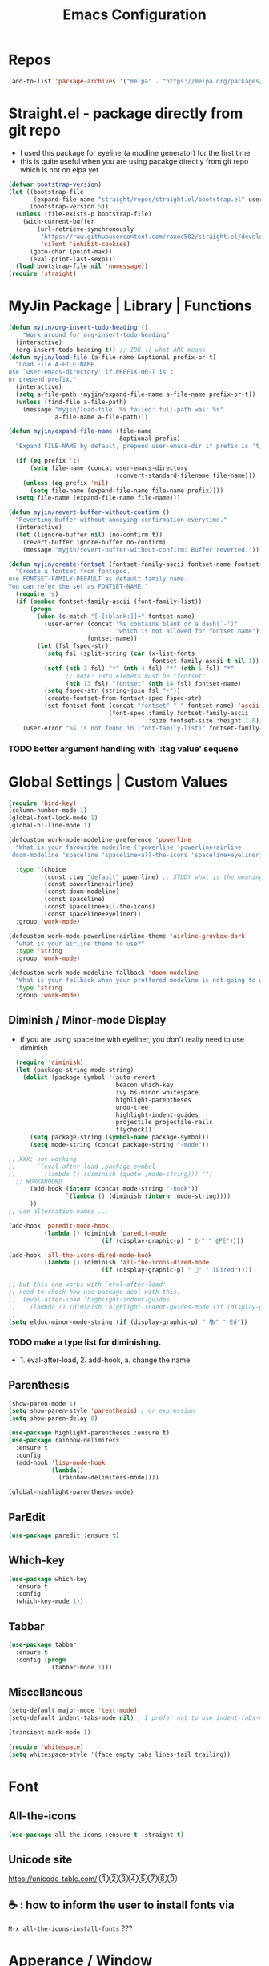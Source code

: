 #+TITLE: Emacs Configuration
#+STARTUP: content nohideblocks align
#+PROPERTY: header-args :comment yes

* Repos
#+BEGIN_SRC emacs-lisp
(add-to-list 'package-archives '("melpa" . "https://melpa.org/packages/"))
#+END_SRC

* Straight.el - package directly from git repo
  :LOGBOOK:
   use every package from straight?
   global ensure mode on use-package vs type everty time :ensure t
  :End:
  - I used this package for eyeliner(a modline generator) for the first time
  - this is quite useful when you are using pacakge directly from git repo which is not on elpa yet
#+BEGIN_SRC emacs-lisp
  (defvar bootstrap-version)
  (let ((bootstrap-file
         (expand-file-name "straight/repos/straight.el/bootstrap.el" user-emacs-directory))
        (bootstrap-version 5))
    (unless (file-exists-p bootstrap-file)
      (with-current-buffer
          (url-retrieve-synchronously
           "https://raw.githubusercontent.com/raxod502/straight.el/develop/install.el"
           'silent 'inhibit-cookies)
        (goto-char (point-max))
        (eval-print-last-sexp)))
    (load bootstrap-file nil 'nomessage))
  (require 'straight)
#+END_SRC

* MyJin Package | Library | Functions
#+BEGIN_SRC emacs-lisp
  (defun myjin/org-insert-todo-heading ()
      "Work around for org-insert-todo-heading"
    (interactive)
    (org-insert-todo-heading t)) ;; IDK :( what ARG means
  (defun myjin/load-file (a-file-name &optional prefix-or-t)
    "Load File A-FILE-NAME.
  use `user-emacs-directory' if PREFIX-OR-T is t.
  or prepend prefix."
    (interactive)
    (setq a-file-path (myjin/expand-file-name a-file-name prefix-or-t))
    (unless (find-file a-file-path)
      (message "myjin/load-file: %s failed: full-path was: %s"
               a-file-name a-file-path)))

  (defun myjin/expand-file-name (file-name
                                 &optional prefix)
    "Expand FILE-NAME by default, prepend user-emacs-dir if prefix is 't, prepend `PREFIX' if given."

    (if (eq prefix 't)
        (setq file-name (concat user-emacs-directory
                                (convert-standard-filename file-name)))
      (unless (eq prefix 'nil)
        (setq file-name (expand-file-name file-name prefix))))
    (setq file-name (expand-file-name file-name)))

  (defun myjin/revert-buffer-without-confirm ()
    "Reverting buffer without annoying confirmation everytime."
    (interactive)
    (let ((ignore-buffer nil) (no-confirm t))
      (revert-buffer ignore-buffer no-confirm)
      (message "myjin/revert-buffer-without-confirm: Buffer reverted.")))

  (defun myjin/create-fontset (fontset-family-ascii fontset-name fontset-size)
    "Create a fontset from fontspec.
  use FONTSET-FAMILY-DEFAULT as default family name.
  You can refer the set as FONTSET-NAME."
    (require 's)
    (if (member fontset-family-ascii (font-family-list))
        (progn
          (when (s-match "[-[:blank:]]+" fontset-name)
            (user-error (concat "%s contains blank or a dash(`-')"
                                "which is not allowed for fontset name")
                        fontset-name))
          (let (fsl fspec-str)
            (setq fsl (split-string (car (x-list-fonts
                                          fontset-family-ascii t nil 1)) "-"))
            (setf (nth 3 fsl) "*" (nth 4 fsl) "*" (nth 5 fsl) "*"
                  ;; note: 13th elemets must be "fontset"
                  (nth 13 fsl) "fontset" (nth 14 fsl) fontset-name)
            (setq fspec-str (string-join fsl "-"))
            (create-fontset-from-fontset-spec fspec-str)
            (set-fontset-font (concat "fontset" "-" fontset-name) 'ascii
                              (font-spec :family fontset-family-ascii
                                         :size fontset-size :height 1.0))))
      (user-error "%s is not found in (font-family-list)" fontset-family-ascii)))
#+END_SRC
***  TODO better argument handling with `:tag value' sequene

* Global Settings | Custom Values
#+BEGIN_SRC emacs-lisp
  (require 'bind-key)
  (column-number-mode 1)
  (global-font-lock-mode 1)
  (global-hl-line-mode 1)

  (defcustom work-mode-modeline-preference 'powerline
    "What is your favourite modeilne ('powerline 'powerline+airline
  'doom-modeline 'spaceline 'spaceline+all-the-icons 'spaceline+eyeliner)"

    :type '(choice
            (const :tag "default" powerline) ;; STUDY what is the meaning of :tag??
            (const powerline+airline)
            (const doom-modeline)
            (const spaceline)
            (const spaceline+all-the-icons)
            (const spaceline+eyeliner))
    :group 'work-mode)

  (defcustom work-mode-powerline+airline-theme 'airline-gruvbox-dark
    "what is your airline theme to use?"
    :type 'string
    :group 'work-mode)

  (defcustom work-mode-modeline-fallback 'doom-modeline
    "What is your fallback when your preffered modeline is not going to work"
    :type 'string
    :group 'work-mode)
#+END_SRC
** Diminish / Minor-mode Display 
    :LOGBOOK:
    - Note taken on [2020-05-31 Sun 23:33] \\
      I guess this part should come first work properly
      Because I put this one after which-key package and realized that
      WK (lighter for Which-key) is shown.
    - Note taken on [2020-05-16 Sat 16:35] \\
      use dolist for diminishing some modes
    :END:
   * if you are using spaceline with eyeliner, you don't really need to use diminish
 #+BEGIN_SRC emacs-lisp
     (require 'diminish)
     (let (package-string mode-string)
       (dolist (package-symbol '(auto-revert
                                 beacon which-key
                                 ivy hs-minor whitespace
                                 highlight-parentheses
                                 undo-tree
                                 highlight-indent-guides
                                 projectile projectile-rails
                                 flycheck))
         (setq package-string (symbol-name package-symbol))
         (setq mode-string (concat package-string "-mode"))

   ;; XXX: not working
   ;;      `(eval-after-load ,package-symbol
   ;;        (lambda () (diminish (quote ,mode-string))) "")
     ;; WORKAROUND
         (add-hook (intern (concat mode-string "-hook"))
                   `(lambda () (diminish (intern ,mode-string))))
         ))
   ;; use alternative names ...

   (add-hook 'paredit-mode-hook
             (lambda () (diminish 'paredit-mode
                             (if (display-graphic-p) " ⸨✓" " ⸨PE"))))

   (add-hook 'all-the-icons-dired-mode-hook
             (lambda () (diminish 'all-the-icons-dired-mode
                             (if (display-graphic-p) " 📁" " iDired"))))

   ;; but this one works with `eval-after-load'
   ;; need to check how use-package deal with this.
   ;;  (eval-after-load 'highlight-indent-guides
   ;;    (lambda () (diminish 'highlight-indent-guides-mode (if (display-graphic-p ) " ⛙" "|{"))))
   ;;
   (setq eldoc-minor-mode-string (if (display-graphic-p) " 📚" " Ed"))

 #+END_SRC
*** TODO  make a type list for diminishing.
    - 1. eval-after-load, 2. add-hook, a. change the name

** Parenthesis
#+BEGIN_SRC emacs-lisp
(show-paren-mode 1)
(setq show-paren-style 'parenthesis) ; or expression
(setq show-paren-delay 0)

(use-package highlight-parentheses :ensure t)
(use-package rainbow-delimiters
  :ensure t
  :config
  (add-hook 'lisp-mode-hook
            (lambda()
              (rainbow-delimiters-mode))))

(global-highlight-parentheses-mode)
#+END_SRC

** ParEdit
   :LOGBOOK:
   - Note taken on [2020-05-31 Sun 14:20] \\
     shortcuts are moved to shortcuts
   :END:
#+BEGIN_SRC emacs-lisp
  (use-package paredit :ensure t)
#+END_SRC

** Which-key
#+BEGIN_SRC emacs-lisp
(use-package which-key
  :ensure t
  :config
  (which-key-mode 1))
#+END_SRC

** Tabbar
#+BEGIN_SRC emacs-lisp
(use-package tabbar
  :ensure t
  :config (progn
            (tabbar-mode 1)))
#+END_SRC

** Miscellaneous
 #+BEGIN_SRC emacs-lisp
 (setq-default major-mode 'text-mode)
 (setq-default indent-tabs-mode nil) ; I prefer not to use indent-tabs-mode

 (transient-mark-mode 1)

 (require 'whitespace)
 (setq whitespace-style '(face empty tabs lines-tail trailing))
 #+END_SRC
* Font 
** All-the-icons
#+BEGIN_SRC emacs-lisp
   (use-package all-the-icons :ensure t :straight t)
#+END_SRC
** Unicode site
    [[https://unicode-table.com/]]
    ①②③④⑤⑦⑧⑨
** ☕ : how to inform the user to install fonts via

    =M-x all-the-icons-install-fonts= ???
* Apperance / Window
** Frame Setup (frame, default font)
   - General setup for my preference
   - This frame setup is not for everyone
     Because this will move the frame right-hand side and resize to narrow and long
   - font: Fantasque Sans Mono | all-the-icons
   - gruvbox-theme

#+NAME: testing-hangul-alignment-in-table
| hangul한글              | 01234오육칠팔구십   | Love사랑Freedom자유  |
| if you cannot           | line is not aligned | you'd better look at |
| face-font-rescale-alist | shown below         |                      |

#+BEGIN_SRC emacs-lisp nohideblocks
  (defvar myjin/korean-font-family "KoPub Batang"
    "Default Korean font for my setting") ;; or Noto Sans CJK KR"
  (setq inhibit-startup-message t)
  (if (display-graphic-p) ;; or (window-system)
      ;; THEN
      (progn
        (set-scroll-bar-mode nil) ; I used to use 'left
        (tool-bar-mode -1)

        ;; FantasqueSansMono Nerd Font Mono has better metric matched with
        ;; other unicode fonts than original "Fantasque Sans Mono" does.
        (myjin/create-fontset "FantasqueSansMono Nerd Font Mono"
                              "fantasque_kr" 14)

        ;; https://github.com/domtronn/all-the-icons.el
        ;; and I modifed a little to use dolist function
        (dolist (fmname '("Symbola"
                          "FreeSerif"  ;; GNU Font; has a variety of unicodes
                          "Segoe UI Emoji"
                          ))
          ;; note : not fantasque_kr but fontset-fantasque_kr
          (set-fontset-font "fontset-fantasque_kr" 'unicode
                            (font-spec :family fmname) nil 'append))

        ;; use specific font for Korean charset.
        ;; if you want to use different font size for specific charset,
        ;; add :size POINT-SIZE in the font-spec.

        (set-fontset-font "fontset-fantasque_kr" 'hangul
                          (font-spec :name myjin/korean-font-family))

        ;; HACKING: Still testing on it.
        ;; seems works for icon-dired-mode (file-icons; I guess there is something more
        ;; hangul(한글) in table look at `testing-hangul-alignment-in-table'
        (setq face-font-rescale-alist `(("Material Icons" . 0.8)
                                        ;; `-> test:
                                        ;; <Pictures>
                                        ("FontAwesome" . 0.8)    ;; ???
                                        ("github-octicons" . 0.8)
                                        ;; `-> test:
                                        ;; <any directory>  .vim something.txt~ README.md
                                        ("all-the-icons" . 0.8)
                                        ;; `-> test:
                                        ;; .bashrc  .gitconfig  perl.pl shell.sh
                                        ("file-icons" . 0.85) ;; these are wide
                                        ;; javascript.js rakudo.pl6
                                        (,myjin/korean-font-family . 1.1)))

        ;; FIXME: find better way to find the width of window
        (setq frame-default-left (- (x-display-pixel-width) 698)) ;; 700 when font size is 14
        (if (< (x-display-pixel-height) 698)
            (setq frame-default-height 30)
            (setq frame-default-height 68))
        (setq default-frame-alist
              '((top . 0) (width . 100)
                ))
        (add-to-list 'default-frame-alist (cons 'font "fontset-fantasque_kr"))
        (add-to-list 'default-frame-alist (cons 'left frame-default-left))
        (add-to-list 'default-frame-alist (cons 'height frame-default-height))
        (setq initial-frame-alist default-frame-alist)
        )
    ;; ELSE
    ;;; Apply Some theme if on terminal - if your terminal color scheme is
    ;;; not good for editing under terminal
    (use-package gruvbox-theme
    :ensure t
    :config (load-theme 'gruvbox t)))
#+END_SRC
*** ☕ find the better way to move window right hand side (better calcuation based on window size)
*** ☕ still Atom appears bigger among the files in all-the-icons-dired mode
** Modeline: Powerline vs Doom-modeline vs Spaceline
    :LOGBOOK:
    - Note taken on [2020-05-31 Sun 16:38] \\
      [2020-05-14 Thu] spaceline not working on terminal -> going back to fallback modeline
      [2020-05-24 Sun] Use defcustom for powerline theme (default, airline:(with theme name))
    :END:

*** Desc / Code
    * mode-line, modeline (for search)
    * Powerline is fancy Doom-modeline looks clean but needs some fonts installed

#+BEGIN_SRC emacs-lisp
  (defvar work-mode-airline-theme-fallback 'airline-gruvbox-dark)

  (let ((setting-modeline? t) (curr-ml work-mode-modeline-preference)
        (fallback-ml work-mode-modeline-fallback) (max-try 10))
    (while (and setting-modeline? (> max-try 0))
      (setq max-try (1- max-try))
      (catch 'modeline-switch
        (cond
         ((eq curr-ml 'powerline)
          (use-package powerline :ensure t :straight t
            :config (powerline-default-theme))
          (setq setting-modeline? nil))

         ((eq curr-ml 'powerline+airline)
          (require 's)
          (use-package airline-themes
            :ensure t
            :config
            (progn
              (let (atheme uts) ;; uts: u ser t heme s ymbol
                (setq uts work-mode-powerline+airline-theme) ;; copy
                (if (s-starts-with? "airline-" (symbol-name uts));; FIXME correct?
                    (setq atheme uts) ;; or
                  ((setq atheme work-mode-airline-theme-fallback)
                   (message (concat
                             "[work-mode] please set correct value of %s: "
                             "reverting to %s") uts theme)))
              (load-theme atheme t)
                (setq setting-modeline? nil)))))

         ((eq curr-ml 'doom-modeline)
          (use-package doom-modeline
            :ensure t
            :defer t
            :hook (after-init . doom-modeline-mode))
          (setq setting-modeline? nil))

         ((eq curr-ml 'spaceline)
          (use-package spaceline :ensure t :straight t
            :config (progn (require 'spaceline-config)
                           (spaceline-emacs-theme)))
          (setq setting-modeline? nil))

         ((eq curr-ml 'spaceline+all-the-icons)
          (use-package spaceline-all-the-icons :ensure t :straight t
            :config (progn
                      (require 'spaceline)
                      (spaceline-all-the-icons-theme)))
          (setq setting-modeline? nil))

         ((eq curr-ml 'spaceline+eyeliner)
          (unless (display-graphic-p)
            (message "your preffered modelines 'spaceline is not working on terminal: going back to: %s" fallback-ml)
            (setq curr-ml fallback-ml)
            (throw 'modeline-switch fallback-ml))

            (use-package eyeliner
              :ensure t
              :straight (eyeliner :type git
                                  :host github
                                  :repo "dustinlacewell/eyeliner")
              :config
              (progn
                ; spaceline + eyeliner will complain without it
                (autoload 'projectile-project-p "projectile")
                (require 'eyeliner)
                (eyeliner/install)))
            (setq setting-modeline? nil))))))
#+END_SRC

*** ☕ make a seperate function for loading theme: too long lines.

** Not So MiniBuffer
#+BEGIN_SRC emacs-lisp
  (setq resize-mini-windows nil) ;; set nil to keep size after resizing minibuffer
  (defun resize-minibuffer-window (&optional greeting-message)
    (interactive) ; needed because we will use inside global-set-key as well
    (let* ((minibuffer-orig-height (window-size (minibuffer-window)))
           (minibuffer-new-height 7)
           (delta (- minibuffer-new-height minibuffer-orig-height))
           )
      (window-resize (minibuffer-window) delta)
      (when greeting-message (message "Have a nice one. ;^]"))))

  (add-hook 'window-setup-hook (lambda ()
                                 (resize-minibuffer-window t)))

  ;; stil doesn't work when using emacs daemon and visiting a file
  ;; or with option -t
  (add-hook 'after-change-major-mode-hook (lambda ()
  ;;(add-hook 'focus-in-hook (lambda ()
                                            (redraw-display) (resize-minibuffer-window)) nil t)

  (global-set-key (kbd "C-l") (lambda()
                                (interactive) ; without this emacs will complain
                                (redraw-display)
                                (resize-minibuffer-window)))
#+END_SRC
** Ace-window (window management)
#+BEGIN_SRC emacs-lisp
  ;; copyright: https://github.com/zamansky/using-emacs/blob/master/myinit.org
  (use-package ace-window :ensure t
    :init
    (progn
      (setq aw-scope 'global) ;; was frame
      (global-set-key (kbd "C-x O") 'other-frame)
      (global-set-key [remap other-window] 'ace-window)
      (custom-set-faces
       '(aw-leading-char-face
         ((t (:inherit ace-jump-face-foreground :height 3.0)))))))

#+END_SRC

* Programming, Editing
** Saveplace
   automatically save last edit place
#+BEGIN_SRC emacs-lisp
  (require 'saveplace)
  (setq save-place-file "~/.config/emacs/places")
  (setq save-place-forget-unreadable-files nil)
  (save-place-mode 1)
#+END_SRC

** Display line numbers
#+BEGIN_SRC emacs-lisp
(require 'display-line-numbers)
(setq display-line-numbers t)
(setq display-line-numbers-type t) ; setting display-line-numbers isn't enough

(setq display-line-numbers-current-absoulte t)

(defcustom display-line-numbers-allowed-on-starred-buffers 'nil
  "Disable buffers that have stars in them like *Gnu Emacs*"
  :type 'boolean
  :group 'display-line-numbers)

(defun display-line-numbers--turn-on ()
  "turn on line numbers in `display-line-numbers-allowed-modes' but excluding
certain major modes defined in `display-line-numbers-exempt-modes'"
  (if (or display-line-numbers-allowed-on-starred-buffers
          (not string-match "*" (buffer-name)))
      (display-line-numbers-mode 1)
    (display-line-numbers-mode 0)))
#+END_SRC
** More language modes
#+BEGIN_SRC emacs-lisp
  (use-package raku-mode :ensure t :defer t)
  (use-package fish-mode :ensure t :defer t)
  (use-package rust-mode :ensure t)
  (use-package haskell-mode :ensure t)
  (use-package go-mode :ensure t)
#+END_SRC

** Flycheck
#+BEGIN_SRC emacs-lisp
(use-package flycheck
  :ensure t
  :defer t
  :init (add-hook 'prog-mode-hook 'flycheck-mode))

(use-package flycheck-perl6 :ensure t)
#+END_SRC
** Auto-complete
#+BEGIN_SRC emacs-lisp
;; https://cestlaz.github.io/posts/using-emacs-8-autocomplete/
(use-package auto-complete
  :ensure t
  :init
  (progn
    (ac-config-default)
    (global-auto-complete-mode t) ))

(add-to-list 'ac-modes 'raku-mode)
#+END_SRC
** Swiper / Counsel
   - [[https://cestlaz.github.io/posts/using-emacs-6-swiper/]]
#+BEGIN_SRC emacs-lisp
(use-package counsel :ensure t )

(use-package swiper
  :ensure try
  :config
  (progn
    (ivy-mode 1)
    (setq ivy-use-virtual-buffers t)
    (setq ivy-height 7)
    (setq ivy-fixed-height-minibuffer nil)
    (global-set-key "\C-s" 'swiper)
    (global-set-key (kbd "C-c C-r") 'ivy-resume)
    (global-set-key (kbd "<f6>") 'ivy-resume)
    (global-set-key (kbd "M-x") 'counsel-M-x)
    (global-set-key (kbd "C-x C-f") 'counsel-find-file)
    (global-set-key (kbd "<f1> f") 'counsel-describe-function)
    (global-set-key (kbd "<f1> v") 'counsel-describe-variable)
    (global-set-key (kbd "<f1> l") 'counsel-load-library)
    (global-set-key (kbd "<f2> i") 'counsel-info-lookup-symbol)
    (global-set-key (kbd "<f2> u") 'counsel-unicode-char)
    (global-set-key (kbd "C-c g") 'counsel-git)
    (global-set-key (kbd "C-c j") 'counsel-git-grep)
    (global-set-key (kbd "C-c k") 'counsel-ag)
    (global-set-key (kbd "C-x l") 'counsel-locate)
    (global-set-key (kbd "C-S-o") 'counsel-rhythmbox)
    (define-key read-expression-map (kbd "C-r") 'counsel-expression-history)
    ))
#+END_SRC


* Keyboard / Cursor / Shortcuts
** My Own Key maps
#+BEGIN_SRC emacs-lisp
  (define-prefix-command 'myjin-map)
  (global-set-key (kbd "C-c m") 'myjin-map)
#+END_SRC
** Reverting Buffer
#+BEGIN_SRC emacs-lisp
  (define-key myjin-map "r" 'myjin/revert-buffer-without-confirm)
#+END_SRC
** Shortcuts Table (mainly for file or buffer)
#+NAME: myjin/shortcuts-list
  | Keymap    | Key         | Binding Type | Link                                    | Extra Info | Note                              |
  |-----------+-------------+--------------+-----------------------------------------+------------+-----------------------------------|
  | t         | m           | file         | ~/proj/.code-memo.org                   | nil        | nil for no prefix                 |
  | t         | b           | file         | ~/gtd/inbox.org                         | nil        |                                   |
  | t         | g           | file         | ~/gtd/gtd.org                           | nil        |                                   |
  | t         | i           | file         | myoungjin-init.org                      | t          | t for using user-emacs-directory  |
  | t         | s           | buff         | *scratch*                                 | nil        | it looks bold when type **scratch** |
  | t         | e           | file         | ~/gtd/english.org                       | nil        |                                   |
  |-----------+-------------+--------------+-----------------------------------------+------------+-----------------------------------|
  | t         | p           | toggle       | paredit-mode                            |            | toggle mode                       |
  | g         | C-c d       | func         | paredit-forward-down                    |            |                                   |
  | g         | C-c s       | func         | paredit-splice-sexp                     |            | for terminal compatibility        |
  | g         | C-c <left>  | func         | paredit-backward-slurp-sexp             |            | ..                                |
  | g         | C-c <right> | func         | paredit-backward-barf-sexp              |            | ..                                |
  |-----------+-------------+--------------+-----------------------------------------+------------+-----------------------------------|
  | g         | C-]         | func         | fold-dwim-toggle                        |            |                                   |
  | g         | C-x [       | func         | fold-dwim-hide-all                      |            |                                   |
  | g         | C-x ]       | func         | fold-dwim-show-all                      |            |                                   |
  |-----------+-------------+--------------+-----------------------------------------+------------+-----------------------------------|
  | t         | j           | func         | tabbar-backward                         |            |                                   |
  | t         | k           | func         | tabbar-forward                          |            |                                   |
  | t         | h           | func         | tabbar-backward-group                   |            |                                   |
  | t         | l           | func         | tabbar-forward-group                    |            |                                   |
  |-----------+-------------+--------------+-----------------------------------------+------------+-----------------------------------|
  | g         | C-c a       | func         | org-agenda                              |            |                                   |
  | g         | C-c c       | func         | org-capture                             |            |                                   |
  | org-mode  | M-n         | func         | org-next-link                           |            |                                   |
  | org-mode  | M-p         | func         | org-previous-link                       |            |                                   |
  | org-mode  | C-c m RET   | func         | myjin/org-insert-todo-heading           |            | WORKAROUND                        |
  | org-mode  | C-c m \     | func         | org-insert-todo-heading-respect-content |            |                                   |
  | rust-mode | C-c C-c     | func         | rust-run                                |            |                                   |


#+BEGIN_SRC emacs-lisp :var shortcuts-data=myjin/shortcuts-list
      (dolist (r shortcuts-data)
        (let (key-after-map binding-type link extra-info)
          (setq key-map       (nth 0 r)
                key-after-map (nth 1 r)
                binding-type  (nth 2 r)
                link          (nth 3 r)
                extra-info    (nth 4 r))

          (cond ((or (string= key-map "") (string= key-map "g"))
                 (setq key-map 'global-map))
                ((string= key-map "t")
                 (setq key-map 'myjin-map))
                  (t (setq key-map (intern (concat key-map "-map")))))

          (cond ((equal binding-type "file")
                 (setq extra-info  (if (string= extra-info "t") t nil))
                 (define-key (symbol-value key-map) (kbd key-after-map)
                   `(lambda () "open a file"
                      (interactive)
                      (require 'which-key)
                      (myjin/load-file ,link ,extra-info))))

                ((equal binding-type "buff")
                 (define-key (symbol-value key-map) (kbd key-after-map)
                   `(lambda () "open a link"
                      (interactive) (switch-to-buffer ,link))))

                ((equal binding-type "toggle")
                 (define-key (symbol-value key-map) (kbd key-after-map)
                   `(lambda () "toggle major mode"
                      (interactive)
                      (let* ((s (intern ,link))
                             (on? (symbol-value s))
                             (inverse-on (if on? -1 1)))
                             (funcall s inverse-on)))))

                ((equal binding-type "func")
                 (define-key (symbol-value key-map) (kbd key-after-map)
                   `(lambda () "call a function"
                      (interactive) (funcall (intern ,link))))))))
#+END_SRC

   - see the line taged as backquote
   - REF: [[https://emacs.stackexchange.com/questions/7481/how-to-evaluate-the-variables-before-adding-them-to-a-list]]

*** HACKING make a table for shortcuts and parse them into define-key
*** TODO general key binding?? https://sam217pa.github.io/2016/09/02/how-to-build-your-own-spacemacs/
** Input Method (Korean)
#+BEGIN_SRC emacs-lisp
  (setq default-input-method "korean-hangul3")
#+END_SRC
** Projectile
#+BEGIN_SRC emacs-lisp
  (use-package projectile
    :ensure t
    :straight t
    :bind (("C-c p f" . projectile-find-file)
           ("C-c p p" . projectile-switch-project)
           ("C-c p t" . projectile-find-test-file))
    :config
    (progn
      (setq projectile-enable-caching t)
      (add-hook 'prog-mode-hook 'projectile-mode)))
#+END_SRC

** Avy-mode
   - [[https://github.com/abo-abo/avy]]
#+BEGIN_SRC emacs-lisp
(use-package avy
  :ensure t
  :config
  (progn
    ; I use emacs in termial many times but `C-:' doesn't seem to work
    (global-set-key (kbd "M-:") 'avy-goto-char-timer)
    (setq avy-timeout-seconds 0.35)
    ; "You can actually replace the M-g g binding of goto-line,
    ; since if you enter a digit for avy-goto-line, it will switch to
    ; goto-line with that digit already entered."
    (global-set-key (kbd "M-g g") 'avy-goto-line)))
#+END_SRC

* Work-mode for me
  I don't think that it is good habit to make minor mode is on globally
  so I make an mode to enable some useful stuff
  
#+BEGIN_SRC emacs-lisp
  (add-to-list 'load-path (concat user-emacs-directory
                                  (convert-standard-filename "my-lisp/")))
  (add-to-list 'load-path (concat user-emacs-directory
                                  (convert-standard-filename "our-lisp/")))

  (require 'common-allow-deny-rule) ; my-lisp

  (defcustom work-mode-allowed-modes '(prog-mode emacs-lisp-mode text-mode conf-mode)
    "Major modes on which to enable the display-line-numbers mode and whitespace mode and so on"
    :group 'work-mode
    :type 'list
    :version "green")

  (defcustom work-mode-exempt-modes
    '(vterm-mode eshell-mode shell-mode term-mode ansi-term-mode)
    "Major modes on which to disable the work-mode"
    :group 'work-mode
    :type 'list
    :version "green")

  (defcustom work-mode-allowed-modes-include-derived-mode 't
    "Extends enabling work-mode through all the derived mode from work-mode-allowed mode"
    :group 'work-mode
    :type 'boolean
    :version "green")

  (defcustom work-mode-enabled-major-mode
    '(display-line-numbers-mode
      whitespace-mode
      prettify-symbols-mode
      highlight-indent-guides-mode
      paredit-mode)

    "Which minor mode will be allowed when work-mode is activated"
    :group 'work-mode
    :type 'list
    :version "green")

  (defun work-mode ()
    "Turn on some usuful minor mode like display-line-numbers and whitespace"
    (let (work-mode-ready? res on-or-off derived-mode-check-function)
      (setq work-mode-ready? nil)
      (setq derived-mode-check-function
            (if work-mode-allowed-modes-include-derived-mode
                (lambda (candi given-mode) ; candi is actually not used here
                  (derived-mode-p given-mode))
              nil))

      (setq res (common-allow-deny-rule-apply major-mode
                                              work-mode-allowed-modes
                                              work-mode-exempt-modes
                                              derived-mode-check-function))
      (setq work-mode-ready? (if (equal (car res) 'allowed) t nil))
        ;;(let (status stage)
        ;;  (setq status (car res))
        ;;  (setq stage  (car (cdr res))) ;; not used
        ;;  (setq work-mode-ready? (if (eq status 'allowed) t nil)))

      ;; Do real configuration goes here
      (setq on-or-off (if work-mode-ready? 1 0))
      (dolist (mode-name work-mode-enabled-major-mode nil)
        ;;(message "%s is %s" mode-name on-or-off)
        (funcall mode-name on-or-off))))

    (add-hook 'after-change-major-mode-hook 'work-mode)
#+END_SRC

* General Programming
** Fold-dwim
#+BEGIN_SRC emacs-lisp
(use-package fold-dwim :ensure t)
;;(hideshowvis-symbols)
#+END_SRC

** Prettify-Symbols-mode
#+BEGIN_SRC emacs-lisp
  (if (display-graphic-p)
      (progn
        (add-hook
         'raku-mode-hook
         (lambda()
           (mapc (lambda (pair) (push pair prettify-symbols-alist))
                 '(("->"       . 8594)      ; →
                   ("=>"       . 8658)      ; ⇒
                   ("~~"       . #x2248)    ; ≈
                   ("eq"       . #xff1d)    ; ＝
                   ("le"       . #x2266)    ; ≦
                   ("ge"       . #x2267)    ; ≧
                   ("gt"       . #xff1e)    ; ＞
                   ("lt"       . #xff1c)    ; ＜
                   ;;("==="      . #x2a76)    ; ⩶

                   ("return"   . #x2b6e)   ; ⭮
                   ;;("-->"      . #x27fc)   ; ⟼
                   ("returns"  . #x27fc)   ; ⟼

                   ("say"      . #x1f3a4)   ; 🎤
                   ("print"    . #x2399)    ; ⎙

                   ("use"      . #x271b)    ; ✛
                   ("sub"      . #x2658)    ; ♘;;  ("sub" . #x1d4e2) ; 𝓢
                   ("my"       . #x1d707 )  ; 𝜇
                   ("our"      . #x2127 )   ; ℧
                   ("with"     . #x293a)    ; ⤺

                   ("Any"      . #x1f914)   ; 🤔
                   ("Int"      . #x24be)    ; Ⓘ
                   ("List"     . #x24c1)    ; Ⓛ
                   ("Array"    . #x24b6)    ; Ⓐ
                   ("Str"      . #x24c8)    ; Ⓢ
                   ("Bool"     . #x24b7)    ; Ⓑ

                   ("class"    . #x2656)    ; ♖
                   ("self"     . #x1f60a)   ; 😊
                   ("method"   . #x2657)    ; ♗

                   ("for"      . #x2200)    ; ∀
                   ("loop"     . #x267a)    ; ♺
                   ("if"       . #x26b3)    ; ⚳
                   ("elsif"    . #x1fbc4)   ; 🯄
                   ("else"     . #x2325)    ; ⌥
                   ("last"     . #x21f2)    ; ⇲
                   ("next"     . #x21f1)    ; ⇱
                   ("proceed"  . #x2346)    ; ⍆
                   ("when"     . #x2646)    ; ♆
                   ("given"    . #x2bd5)    ; ⯕
                   ("default"  . #x1f3c1)   ; 🏁

                   ("and"      . #x2227 )   ; ∧
                   ("or"       . #x2228 )   ; ∨
                   ("not"      . #x00ac )   ; ¬

                   ("Nil"      .  #x2205)   ; ∅
                   ("True"     . #x1d54B)   ; 𝕋
                   ("False"    . #x1d53d)   ; 𝔽
                   ;;("contains" . #x220b)    ; ∋

                   ("??" . #x2047) ; ⁇
                   ("!!" . #x203c) ; ‼
                   ("||" . #x2016) ; ‖
                   )))
         (add-hook
          'haskell-mode-hook
          (lambda()
            (mapc (lambda (pair) (push pair prettify-symbols-alist))
                  '(("->"         . #x2192)    ; →
                    ("<-"         . #x2190)    ; ←
                    ("=>"         . 8658)      ; ⇒
                    ("=="         . #x2261)    ; ≡
                    ("/="         . #x2262)    ; ≢
                    (">"          . #xff1e)    ; ＞
                    (">="         . #x2267)    ; ≧
                    ("<"          . #xff1c)    ; ＜
                    ("<="         . #x2266)    ; ≦
                    (".."         . #x2026)    ; …

                    ("|"          . #x23aa)    ; ⎪
                    ("&&"         . #x2227 )   ; ∧
                    ("||"         . #x2228 )   ; ∨
                    ("not"        . #x00ac )   ; ¬
                    ("!!"         . #x203c )   ; ‼

                    ("()"         . #x2205)    ; ∅
                    ("True"       . #x1d54B)   ; 𝕋
                    ("False"      . #x1d53d)   ; 𝔽
                    ;;("IO"         . #x21f5)    ; ⇵

                    ("."          . #x22c5)    ; ⋅
                    ("*"          . #x00d7)    ; ×
                    ("div"        . #x00f7)    ; ÷
                    ("sqrt"       . #x221a)    ; √
                    ("elem"       . #x2208)    ; ∈
                    ("foldl"      . #x2945)    ; ⥅
                    ("foldr"      . #x2946)    ; ⥆
                    ("import"     . #x27fd)    ; ⟽
                    ("return"     . #x27fc)    ; ⟼

                    ("let"        . #x261d)    ; ☝

                    ("forall"     . #x2200)    ; ∀
                    ("if"         . #x26b3)    ; ⚳
                    ("then"       . #x2971)    ; ⥱
                    ("else"       . #x2325)    ; ⌥
                    ;;("else"       . #x2608)    ; ☈
                    ("do"         . #x2907)    ; ⤇
                    ("where"      . #x203b)    ; ※
                    )))))))

#+END_SRC

*** ✎    check this out: https://www.modernemacs.com/post/prettify-mode/

** Highlight Indent Guides
#+BEGIN_SRC emacs-lisp
  (use-package highlight-indent-guides
    :ensure t
;    :hook ((prog-mode text-mode conf-mode) . highlight-indent-guides-mode)
    :init

    (setq highlight-indent-guides-method 'character)
    :config
    (add-hook 'focus-in-hook #'highlight-indent-guides-auto-set-faces)
    ;; `highlight-indent-guides' breaks in these modes
    (add-hook 'org-indent-mode-hook
      (defun +indent-guides-disable-maybe-h ()
        (when highlight-indent-guides-mode
          (highlight-indent-guides-mode -1)))))
#+END_SRC

* IBuffer
#+BEGIN_SRC emacs-lisp
;; note: if you're using screen and your escape key is "C-[Bb]",
;; you need to type "C-x C-b b"
(setq ibuffer-saved-filter-groups
      (quote (("default"
               ("dired" (mode . dired-mode))
               ("org"   (name . "^.*org"))
               ("perl"  (or
                         (mode . raku-mode)
                         (mode . cperl-mode)))
               ("programing" (or
                               (mode . python-mode)
                               (mode . c++-mode)
                               (mode . shellscript-mode)
                               (mode . fish-mode)))
               ("emacs" (or
                         (filename . "/\\bemacs\\b*/")
                         (name . "^\\*.*\\*$"))) ))))

(add-hook 'ibuffer-mode-hook
          (lambda ()
            (ibuffer-auto-mode 1)
            (ibuffer-switch-to-saved-filter-groups "default")))

;; don't show if name starts with double asterik "**blah~"
(require 'ibuf-ext)
(add-to-list 'ibuffer-never-show-predicates "^\\*\\*")
;; don't show filter groups if there are no buffers in that group
(setq ibuffer-show-empty-filter-groups nil)

;; Dont ask for firmation to delete marked buffers
(setq ibuffer-expert t)

(setq indo-enable-flex-match t)
(setq ido-everywhere t)
(ido-mode 1)
(defalias 'list-buffers 'ibuffer)
; or change the binding
;(global-set-key (kbd "C-x C-b") 'ibuffer)
#+END_SRC

* Org-mode
** Some abbreviation
#+BEGIN_SRC emacs-lisp
  (add-to-list 'org-structure-template-alist '("SE" "#+BEGIN_SRC emacs-lisp\n?\n#+END_SRC"))
#+END_SRC
#+BEGIN_SRC emacs-lisp

#+END_SRC
** Todo Keywords
#+BEGIN_SRC emacs-lisp
    (setq org-todo-keywords
          '((sequence "TODO(o)" "|" "DONE(e)")
            ;; For General
            (sequence "TODO(t)" "LEARNING(l)" "HACKING(h)" "WAITING(w)"
                      "|"
                      "DONE(d)" "DELEGATED(g)" "CANCELLED(c)")
            ;; For Study
            (sequence "✎(p)" "➤(n)" "♘(j)" "☕(s@)" "|" "✔(f@)" "✖(a@)")))
#+END_SRC
** Todo Settings
***  https://www.youtube.com/channel/UCfbGTpcJyEOMwKP-eYz3_fg        :rainer:
 #+BEGIN_SRC emacs-lisp
 ;; https://www.youtube.com/watch?v=nUvdddKZQzs
  (setq org-log-into-drawer t)
  ;; https://www.youtube.com/watch?v=R4QSTDco_w8
  (setq org-log-done 'note)
  (setq org-log-reschedule 'note)
 #+END_SRC

*** and more ...
#+BEGIN_SRC emacs-lisp
  ;; information to record when the deadline date of a tasks is modified.
  (setq org-log-redeadline 'note)
#+END_SRC

** Archive Setting
#+BEGIN_SRC emacs-lisp
(setq org-archive-location "~/gtd/gtd.archive.org::datetree/* Finished from %s")
#+END_SRC
** HACKING GTD Method
   :LOGBOOK:
   CLOCK: [2020-05-27 Wed 00:40]--[2020-05-27 Wed 00:57] =>  0:17
   :END:
   - REF: https://emacs.cafe/emacs/orgmode/gtd/2017/06/30/orgmode-gtd.html
#+BEGIN_SRC emacs-lisp
  (setq org-agenda-files '("~/gtd/inbox.org"
                           "~/gtd/gtd.org"
                           "~/gtd/tickler.org"
                           "~/.config/emacs/myoungjin-init.org")) ;; or ~/.emacs.d/ ~~~

  (setq org-capture-templates '(("t" "Todo [inbox]" entry
                                 (file+headline "~/gtd/inbox.org" "Tasks")
                                 "* TODO %i%?")
                                ("T" "Tickler" entry
                                 (file+headline "~/gtd/tickler.org" "Tickler")
                                 "* %i%? \n %U")))

  (setq org-refile-targets '(("~/gtd/gtd.org"      :maxlevel . 2)
                             ("~/gtd/someday.org"  :level    . 1)
                             ("~/gtd/tickler.org"  :maxlevel . 2)
                             ;; or simply same level
                             ;; (org-agenda-files  :level . 1 )
                             ;; nil for current file
                             ;; put line bellow at last so that it shows
                             ;; at the bottom when searching
                             (nil :maxlevel . 9)))

  ;; copied from https://www.reddit.com/r/emacs/comments/4366f9/how_do_orgrefiletargets_work/
  ;; I'm using ivy but still useful to search the tree to where I refile
  (setq org-outline-path-complete-in-steps nil) ; Refile in a single go
  (setq org-refile-use-outline-path t)    ; Show full paths for refiling

  (setq org-refile-allow-creating-parent-nodes 'confirm)

  (setq org-agenda-custom-commands
        '(("h" "at MJ home" tags-todo "@home"
          ;; ((org-agenda-overriding-header "home")))))
          ((org-agenda-overriding-header "home")
           (org-agenda-skip-function #'our/org-aenda-skip-all-siblings-but-first)))))

  ;; CREDIT: https://emacs.cafe/emacs/orgmode/gtd/2017/06/30/orgmode-gtd.html
  (defun our/org-aenda-skip-all-siblings-but-first ()
    "Skip all but the first undone entry"
    (let (skip-entry?)
      (unless (our/is-current-org-todo?)
        (setq skip-entry? t))

      (save-excursion
        (while (and (not skip-entry?) (org-goto-sibling t))
          (when (our/is-current-org-todo?)
            (setq skip-entry? t))))
      (when skip-entry?
        (or (outline-next-heading)
            (goto-char (point-max))))))

  (defun our/is-current-org-todo? ()
    (string= "TODO" (org-get-todo-state)))
#+END_SRC

** Org bullet mode
#+BEGIN_SRC emacs-lisp
  (use-package org-bullets :ensure t
    :config
    (add-hook 'org-mode-hook (lambda () (org-bullets-mode 1))))

  (setq org-hide-emphasis-markers t)

  (defvar myjin/org-bullets-bullet-list-common
    '("❂" "⊛" "✪" "✵" "✼"  "✧" "⁕" )
    "rxvt-unicode can display those chars with nerd font; It is actually can be drawed with GNU FreeSerif also")

  (defvar myjin/org-bullets-bullet-list)
  (defvar myjin/org-ellipsis " »")
  (setq myjin/org-bullets-bullet-list (cons (if (display-graphic-p) "⚝" "❃")
                                                myjin/org-bullets-bullet-list-common))

  (setq org-bullets-bullet-list myjin/org-bullets-bullet-list)
  (setq org-ellipsis (if (display-graphic-p) "⮯"  " »"))

  (font-lock-add-keywords 'org-mode
                          '(("^ +\\([-*]\\) "
                             (0 (prog1 () (compose-region (match-beginning 1) (match-end 1) "•"))))))

#+END_SRC
**** DONE make some vertical align to use Segoe UI Emoji Font: replaced with Symbola
*** HACKING TESTING
#+BEGIN_SRC emacs-lisp
  (setq org-link-frame-setup
        (quote
         ((vm . vm-visit-folder-other-frame)
          (vm-imap . vm-visit-imap-folder-other-frame)
          (gnus . org-gnus-no-new-news)
          (file . find-file)
          (wl . wl-other-frame))))

  ;; From http://www.howardism.org/Technical/Emacs/orgmode-wordprocessor.html
  (when (window-system)
    (let* ((variable-tuple (cond ((x-list-fonts "Source Sans Pro") '(:font "Source Sans Pro"))
                                 ((x-list-fonts "Lucida Grande")   '(:font "Lucida Grande"))
                                 ((x-family-fonts "Fira Sans Compressed")   '(:family "Fira Sans Compressed"))
                                 ((x-list-fonts "FantasqueSansMono Nerd Font Mono")   '(:font "FantasqueSansMono Nerd Font Mono"))
                                 ((x-list-fonts "Verdana")         '(:font "Verdana"))
                                 ((x-family-fonts "Sans Serif")    '(:family "Sans Serif"))
                                 (nil (warn "Cannot find a Sans Serif Font.  Install Source Sans Pro."))))
           (base-font-color     (face-foreground 'default nil 'default))
           (headline           `(:inherit default :weight bold :foreground ,base-font-color)))

      (custom-theme-set-faces 'user
                              `(org-level-8 ((t (,@headline ,@variable-tuple))))
                              `(org-level-7 ((t (,@headline ,@variable-tuple))))
                              `(org-level-6 ((t (,@headline ,@variable-tuple))))
                              `(org-level-5 ((t (,@headline ,@variable-tuple))))
                              `(org-level-4 ((t (,@headline ,@variable-tuple :height 1.1))))
                              `(org-level-3 ((t (,@headline ,@variable-tuple :height 1.25))))
                              `(org-level-2 ((t (,@headline ,@variable-tuple :height 1.5))))
                              `(org-level-1 ((t (,@headline ,@variable-tuple :height 1.5))))
                              `(org-document-title ((t (,@headline ,@variable-tuple :height 1.5 :underline nil))))))
    )

#+END_SRC

* Org-mode Check Level 1 (Type C-c C-k)
** Check Level 2
*** Check Level 3
**** Check Level 4
***** Check Level 5
****** check level 6
******* check level 7
******** check level 8

* Dired / Listing / Bookmarks
** Open Bookmark by Default
#+BEGIN_SRC emacs-lisp
;;; open bookmark when emacs is running withougt visiting a file.
;;  note: it is not working when emacs is running as daemon
(defun make-initial-buffer-as-bookmark-if-no-file-visited ()
  (let ((no-file-visited t)
        (args command-line-args))
    (dolist (arg (cdr args))
      (progn
        (if (file-exists-p arg)
            (setq no-file-visited nil))))
    (when no-file-visited
      (bookmark-bmenu-list) ;; create a book mark buffer first
      (setq initial-buffer-choice (lambda ()(get-buffer "*Bookmark List*"))))))

(add-hook 'after-init-hook
          (lambda () (make-initial-buffer-as-bookmark-if-no-file-visited)))
#+END_SRC

** All-the-icons-Dired vs treemacs-icons-dired
#+BEGIN_SRC emacs-lisp
  (use-package all-the-icons-dired :ensure t
    :config
    (add-hook 'dired-mode-hook #'all-the-icons-dired-mode))
#+END_SRC

** TODO Treemacs
#+BEGIN_SRC emacs-lisp
    (use-package treemacs
      :ensure t
      :defer t
      :init
      (with-eval-after-load 'winum
        (define-key winum-keymap (kbd "M-0") #'treemacs-select-window))
      :config
      (progn
        (setq treemacs-collapse-dirs                 (if treemacs-python-executable 3 0)
              treemacs-deferred-git-apply-delay      0.5
              treemacs-directory-name-transformer    #'identity
              treemacs-display-in-side-window        t
              treemacs-eldoc-display                 t
              treemacs-file-event-delay              5000
              treemacs-file-extension-regex          treemacs-last-period-regex-value
              treemacs-file-follow-delay             0.2
              treemacs-file-name-transformer         #'identity
              treemacs-follow-after-init             t
              treemacs-git-command-pipe              ""
              treemacs-goto-tag-strategy             'refetch-index
              treemacs-indentation                   2
              treemacs-indentation-string            " "
              treemacs-is-never-other-window         nil
              treemacs-max-git-entries               5000
              treemacs-missing-project-action        'ask
              treemacs-move-forward-on-expand        nil
              treemacs-no-png-images                 nil
              treemacs-no-delete-other-windows       t
              treemacs-project-follow-cleanup        nil
              treemacs-persist-file                  (expand-file-name ".cache/treemacs-persist" user-emacs-directory)
              treemacs-position                      'left
              treemacs-recenter-distance             0.1
              treemacs-recenter-after-file-follow    nil
              treemacs-recenter-after-tag-follow     nil
              treemacs-recenter-after-project-jump   'always
              treemacs-recenter-after-project-expand 'on-distance
              treemacs-show-cursor                   nil
              treemacs-show-hidden-files             t
              treemacs-silent-filewatch              nil
              treemacs-silent-refresh                nil
              treemacs-sorting                       'alphabetic-asc
              treemacs-space-between-root-nodes      t
              treemacs-tag-follow-cleanup            t
              treemacs-tag-follow-delay              1.5
              treemacs-user-mode-line-format         nil
              treemacs-user-header-line-format       nil
              treemacs-width                         35)

        ;; The default width and height of the icons is 22 pixels. If you are
        ;; using a Hi-DPI display, uncomment this to double the icon size.
        (treemacs-resize-icons 18)

        (treemacs-follow-mode t)
        (treemacs-filewatch-mode t)
        (treemacs-fringe-indicator-mode t)
        (pcase (cons (not (null (executable-find "git")))
                     (not (null treemacs-python-executable)))
          (`(t . t)
           (treemacs-git-mode 'deferred))
          (`(t . _)
           (treemacs-git-mode 'simple))))
      :bind
      (:map global-map
            ("M-0"       . treemacs-select-window)
            ("C-x t 1"   . treemacs-delete-other-windows)
            ("C-x t t"   . treemacs)
            ("C-x t B"   . treemacs-bookmark)
            ("C-x t C-t" . treemacs-find-file)
            ("C-x t M-t" . treemacs-find-tag)))

  ;  (use-package treemacs-evil
  ;    :after treemacs evil
  ;    :ensure t)

    (use-package treemacs-projectile
      :after treemacs projectile
      :ensure t)

    (use-package treemacs-magit
      :after treemacs magit
      :ensure t)

    (use-package treemacs-persp
      :after treemacs persp-mode
      :ensure t
      :config (treemacs-set-scope-type 'Perspectives))
#+END_SRC

* Misc / Testing
** Beacon
#+BEGIN_SRC emacs-lisp
    (unless (display-graphic-p) ;; it is buggy with my X-window setup
        (use-package beacon :ensure t
          :config
          (progn
          (beacon-mode 1)
          (setq beacon-blink-when-buffer-changes t)
          (setq beacon-blink-when-focused t))))
#+END_SRC
** Neo-tree
#+BEGIN_SRC emacs-lisp
;;(use-package neotree
;;  :ensure t
;;  :config (progn
;;            (setq neo-smart-open t)
;;            (setq neo-window-fixed-size nil)
;;            (global-set-key [f8] 'neotree-toggle)))
;;    (evil-leader/set-key
;;     "tt" 'neotree-toggle
;;           "tp" 'neotree-projectile-action)))
#+END_SRC
** Nov-mode
#+BEGIN_SRC emacs-lisp
  (use-package nov
    :ensure t
    :init
    (defun my-nov-font-setup ()
      (face-remap-add-relative
      'variable-pitch '(:family "Bookerly" :height 1.3)))
    :config
    (progn
      (setq nov-text-width t)
      (setq visual-fill-column-center-text t)
      (add-hook 'nov-mode-hook (lambda () (visual-line-mode)))
      (if (display-graphic-p)
          (add-hook 'nov-mode-hook 'my-nov-font-setup))
      (add-to-list 'auto-mode-alist '("\\.epub\$" . nov-mode))))
#+END_SRC
** Image size
#+BEGIN_SRC emacs-lisp
  (setq max-image-size "no limit??")
#+END_SRC
** Visual-line-mode
   - this is from [[https://www.emacswiki.org/emacs/VisualLineMode]]
#+BEGIN_SRC emacs-lisp
  (defvar visual-wrap-column nil)

  (defun set-visual-wrap-column (new-wrap-column &optional buffer)
    "Force visual line wrap at NEW-WRAP-COLUMN in BUFFER (defaults
  to current buffer) by setting the right-hand margin on every
  window that displays BUFFER.  A value of NIL or 0 for
  NEW-WRAP-COLUMN disables this behavior."
    (interactive (list (read-number "New visual wrap column, 0 to disable: " (or visual-wrap-column fill-column 0))))
    (if (and (numberp new-wrap-column)
             (zerop new-wrap-column))
      (setq new-wrap-column nil))
    (with-current-buffer (or buffer (current-buffer))
      (visual-line-mode t)
      (set (make-local-variable 'visual-wrap-column) new-wrap-column)
      (add-hook 'window-configuration-change-hook 'update-visual-wrap-column nil t)
      (let ((windows (get-buffer-window-list)))
        (while windows
          (when (window-live-p (car windows))
            (with-selected-window (car windows)
              (update-visual-wrap-column)))
          (setq windows (cdr windows))))))

  (defun update-visual-wrap-column ()
    (if (not visual-wrap-column)
      (set-window-margins nil nil)
      (let* ((current-margins (window-margins))
             (right-margin (or (cdr current-margins) 0))
             (current-width (window-width))
             (current-available (+ current-width right-margin)))
        (if (<= current-available visual-wrap-column)
          (set-window-margins nil (car current-margins))
          (set-window-margins nil (car current-margins)
                              (- current-available visual-wrap-column))))))
#+END_SRC

* Experiment
  - hide some minor mode
  [[https://emacs.stackexchange.com/questions/3925/hide-list-of-minor-modes-in-mode-line/3928#comment5928_3928]]
#+BEGIN_SRC emacs-lisp
(defvar hidden-minor-modes ; example, write your own list of hidden
  '(abbrev-mode            ; minor modes
    auto-fill-function
    auto-complete-mode
;    flycheck-mode
;    flyspell-mode
;    inf-haskell-mode
;    haskell-indent-mode
;    haskell-doc-mode
    smooth-scroll-mode))

(defun purge-minor-modes ()
  (interactive)
  (dolist (x hidden-minor-modes nil)
    (let ((trg (cdr (assoc x minor-mode-alist))))
      (when trg
        (setcar trg "")))))

(add-hook 'after-change-major-mode-hook 'purge-minor-modes)

#+END_SRC


* Changelog
